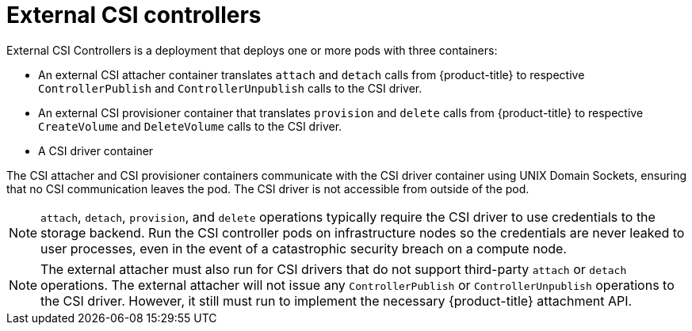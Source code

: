 // Module included in the following assemblies:
//
// * storage/container_storage_interface/persistent_storage-csi.adoc

[id="external-csi-contollers_{context}"]
= External CSI controllers

[role="_abstract"]
External CSI Controllers is a deployment that deploys one or more pods
with three containers:

* An external CSI attacher container translates `attach` and `detach`
calls from {product-title} to respective `ControllerPublish` and
`ControllerUnpublish` calls to the CSI driver.
* An external CSI provisioner container that translates `provision` and
`delete` calls from {product-title} to respective `CreateVolume` and
`DeleteVolume` calls to the CSI driver.
* A CSI driver container

The CSI attacher and CSI provisioner containers communicate with the CSI
driver container using UNIX Domain Sockets, ensuring that no CSI
communication leaves the pod. The CSI driver is not accessible from
outside of the pod.

[NOTE]
====
`attach`, `detach`, `provision`, and `delete` operations typically require
the CSI driver to use credentials to the storage backend. Run the CSI
controller pods on infrastructure nodes so the credentials are never leaked
to user processes, even in the event of a catastrophic security breach
on a compute node.
====

[NOTE]
====
The external attacher must also run for CSI drivers that do not support
third-party `attach` or `detach` operations. The external attacher will
not issue any `ControllerPublish` or `ControllerUnpublish` operations to
the CSI driver. However, it still must run to implement the necessary
{product-title} attachment API.
====
